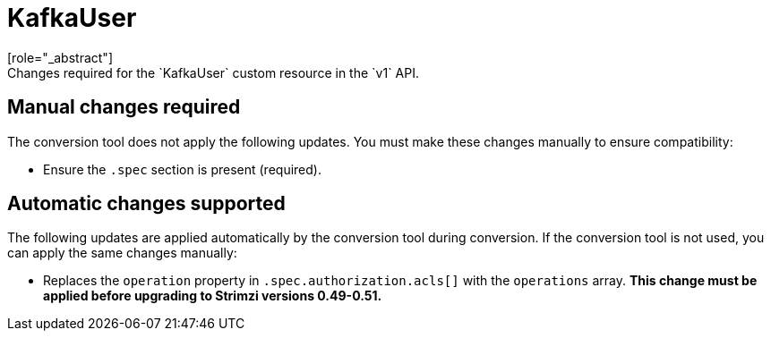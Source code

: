 :_mod-docs-content-type: REFERENCE

[id='ref-kafkauser-v1-changes-{context}']
= KafkaUser
[role="_abstract"]
Changes required for the `KafkaUser` custom resource in the `v1` API.

== Manual changes required

The conversion tool does not apply the following updates. 
You must make these changes manually to ensure compatibility:

* Ensure the `.spec` section is present (required).

== Automatic changes supported

The following updates are applied automatically by the conversion tool during conversion.  
If the conversion tool is not used, you can apply the same changes manually:

* Replaces the `operation` property in `.spec.authorization.acls[]` with the `operations` array.  
*This change must be applied before upgrading to Strimzi versions 0.49-0.51.*
